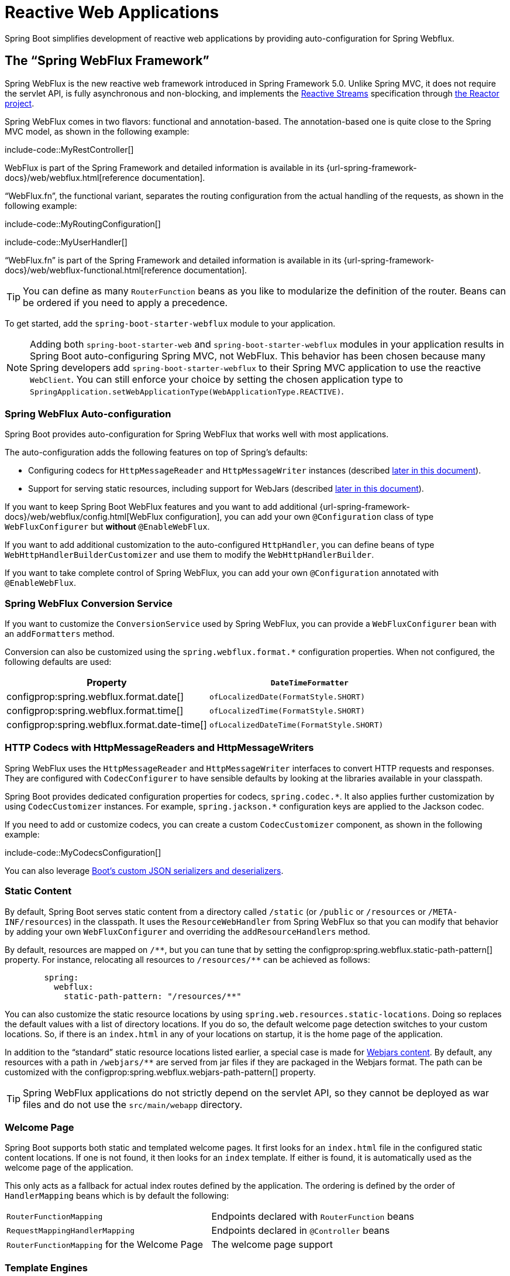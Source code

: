 [[web.reactive]]
= Reactive Web Applications

Spring Boot simplifies development of reactive web applications by providing auto-configuration for Spring Webflux.



[[web.reactive.webflux]]
== The "`Spring WebFlux Framework`"

Spring WebFlux is the new reactive web framework introduced in Spring Framework 5.0.
Unlike Spring MVC, it does not require the servlet API, is fully asynchronous and non-blocking, and implements the https://www.reactive-streams.org/[Reactive Streams] specification through https://projectreactor.io/[the Reactor project].

Spring WebFlux comes in two flavors: functional and annotation-based.
The annotation-based one is quite close to the Spring MVC model, as shown in the following example:

include-code::MyRestController[]

WebFlux is part of the Spring Framework and detailed information is available in its {url-spring-framework-docs}/web/webflux.html[reference documentation].

"`WebFlux.fn`", the functional variant, separates the routing configuration from the actual handling of the requests, as shown in the following example:

include-code::MyRoutingConfiguration[]

include-code::MyUserHandler[]

"`WebFlux.fn`" is part of the Spring Framework and detailed information is available in its {url-spring-framework-docs}/web/webflux-functional.html[reference documentation].

TIP: You can define as many `RouterFunction` beans as you like to modularize the definition of the router.
Beans can be ordered if you need to apply a precedence.

To get started, add the `spring-boot-starter-webflux` module to your application.

NOTE: Adding both `spring-boot-starter-web` and `spring-boot-starter-webflux` modules in your application results in Spring Boot auto-configuring Spring MVC, not WebFlux.
This behavior has been chosen because many Spring developers add `spring-boot-starter-webflux` to their Spring MVC application to use the reactive `WebClient`.
You can still enforce your choice by setting the chosen application type to `SpringApplication.setWebApplicationType(WebApplicationType.REACTIVE)`.



[[web.reactive.webflux.auto-configuration]]
=== Spring WebFlux Auto-configuration

Spring Boot provides auto-configuration for Spring WebFlux that works well with most applications.

The auto-configuration adds the following features on top of Spring's defaults:

* Configuring codecs for `HttpMessageReader` and `HttpMessageWriter` instances (described xref:web/reactive.adoc#web.reactive.webflux.httpcodecs[later in this document]).
* Support for serving static resources, including support for WebJars (described xref:web/servlet.adoc#web.servlet.spring-mvc.static-content[later in this document]).

If you want to keep Spring Boot WebFlux features and you want to add additional {url-spring-framework-docs}/web/webflux/config.html[WebFlux configuration], you can add your own `@Configuration` class of type `WebFluxConfigurer` but *without* `@EnableWebFlux`.

If you want to add additional customization to the auto-configured `HttpHandler`, you can define beans of type `WebHttpHandlerBuilderCustomizer` and use them to modify the `WebHttpHandlerBuilder`.

If you want to take complete control of Spring WebFlux, you can add your own `@Configuration` annotated with `@EnableWebFlux`.



[[web.reactive.webflux.conversion-service]]
=== Spring WebFlux Conversion Service

If you want to customize the `ConversionService` used by Spring WebFlux, you can provide a `WebFluxConfigurer` bean with an `addFormatters` method.

Conversion can also be customized using the `spring.webflux.format.*` configuration properties.
When not configured, the following defaults are used:

|===
|Property |`DateTimeFormatter`

|configprop:spring.webflux.format.date[]
|`ofLocalizedDate(FormatStyle.SHORT)`

|configprop:spring.webflux.format.time[]
|`ofLocalizedTime(FormatStyle.SHORT)`

|configprop:spring.webflux.format.date-time[]
|`ofLocalizedDateTime(FormatStyle.SHORT)`
|===



[[web.reactive.webflux.httpcodecs]]
=== HTTP Codecs with HttpMessageReaders and HttpMessageWriters

Spring WebFlux uses the `HttpMessageReader` and `HttpMessageWriter` interfaces to convert HTTP requests and responses.
They are configured with `CodecConfigurer` to have sensible defaults by looking at the libraries available in your classpath.

Spring Boot provides dedicated configuration properties for codecs, `+spring.codec.*+`.
It also applies further customization by using `CodecCustomizer` instances.
For example, `+spring.jackson.*+` configuration keys are applied to the Jackson codec.

If you need to add or customize codecs, you can create a custom `CodecCustomizer` component, as shown in the following example:

include-code::MyCodecsConfiguration[]

You can also leverage xref:features/json.adoc#features.json.jackson.custom-serializers-and-deserializers[Boot's custom JSON serializers and deserializers].



[[web.reactive.webflux.static-content]]
=== Static Content

By default, Spring Boot serves static content from a directory called `/static` (or `/public` or `/resources` or `/META-INF/resources`) in the classpath.
It uses the `ResourceWebHandler` from Spring WebFlux so that you can modify that behavior by adding your own `WebFluxConfigurer` and overriding the `addResourceHandlers` method.

By default, resources are mapped on `+/**+`, but you can tune that by setting the configprop:spring.webflux.static-path-pattern[] property.
For instance, relocating all resources to `/resources/**` can be achieved as follows:

[configblocks,yaml]
----
	spring:
	  webflux:
	    static-path-pattern: "/resources/**"
----

You can also customize the static resource locations by using `spring.web.resources.static-locations`.
Doing so replaces the default values with a list of directory locations.
If you do so, the default welcome page detection switches to your custom locations.
So, if there is an `index.html` in any of your locations on startup, it is the home page of the application.

In addition to the "`standard`" static resource locations listed earlier, a special case is made for https://www.webjars.org/[Webjars content].
By default, any resources with a path in `+/webjars/**+` are served from jar files if they are packaged in the Webjars format.
The path can be customized with the configprop:spring.webflux.webjars-path-pattern[] property.

TIP: Spring WebFlux applications do not strictly depend on the servlet API, so they cannot be deployed as war files and do not use the `src/main/webapp` directory.



[[web.reactive.webflux.welcome-page]]
=== Welcome Page

Spring Boot supports both static and templated welcome pages.
It first looks for an `index.html` file in the configured static content locations.
If one is not found, it then looks for an `index` template.
If either is found, it is automatically used as the welcome page of the application.

This only acts as a fallback for actual index routes defined by the application.
The ordering is defined by the order of `HandlerMapping` beans which is by default the following:

[cols="1,1"]
|===
|`RouterFunctionMapping`
|Endpoints declared with `RouterFunction` beans

|`RequestMappingHandlerMapping`
|Endpoints declared in `@Controller` beans

|`RouterFunctionMapping` for the Welcome Page
|The welcome page support
|===



[[web.reactive.webflux.template-engines]]
=== Template Engines

As well as REST web services, you can also use Spring WebFlux to serve dynamic HTML content.
Spring WebFlux supports a variety of templating technologies, including Thymeleaf, FreeMarker, and Mustache.

Spring Boot includes auto-configuration support for the following templating engines:

* https://freemarker.apache.org/docs/[FreeMarker]
* https://www.thymeleaf.org[Thymeleaf]
* https://mustache.github.io/[Mustache]

When you use one of these templating engines with the default configuration, your templates are picked up automatically from `src/main/resources/templates`.



[[web.reactive.webflux.error-handling]]
=== Error Handling

Spring Boot provides a `WebExceptionHandler` that handles all errors in a sensible way.
Its position in the processing order is immediately before the handlers provided by WebFlux, which are considered last.
For machine clients, it produces a JSON response with details of the error, the HTTP status, and the exception message.
For browser clients, there is a "`whitelabel`" error handler that renders the same data in HTML format.
You can also provide your own HTML templates to display errors (see the xref:web/reactive.adoc#web.reactive.webflux.error-handling.error-pages[next section]).

Before customizing error handling in Spring Boot directly, you can leverage the {url-spring-framework-docs}/web/webflux/ann-rest-exceptions.html[RFC 7807 Problem Details] support in Spring WebFlux.
Spring WebFlux can produce custom error messages with the `application/problem+json` media type, like:

[source,json,indent=0,subs="verbatim"]
----
{
  "type": "https://example.org/problems/unknown-project",
  "title": "Unknown project",
  "status": 404,
  "detail": "No project found for id 'spring-unknown'",
  "instance": "/projects/spring-unknown"
}
----

This support can be enabled by setting configprop:spring.webflux.problemdetails.enabled[] to `true`.


The first step to customizing this feature often involves using the existing mechanism but replacing or augmenting the error contents.
For that, you can add a bean of type `ErrorAttributes`.

To change the error handling behavior, you can implement `ErrorWebExceptionHandler` and register a bean definition of that type.
Because an `ErrorWebExceptionHandler` is quite low-level, Spring Boot also provides a convenient `AbstractErrorWebExceptionHandler` to let you handle errors in a WebFlux functional way, as shown in the following example:

include-code::MyErrorWebExceptionHandler[]

For a more complete picture, you can also subclass `DefaultErrorWebExceptionHandler` directly and override specific methods.

In some cases, errors handled at the controller level are not recorded by web observations or the xref:actuator/metrics.adoc#actuator.metrics.supported.spring-webflux[metrics infrastructure].
Applications can ensure that such exceptions are recorded with the observations by {url-spring-framework-docs}/integration/observability.html#observability.http-server.reactive[setting the handled exception on the observation context].



[[web.reactive.webflux.error-handling.error-pages]]
==== Custom Error Pages

If you want to display a custom HTML error page for a given status code, you can add views that resolve from `error/*`, for example by adding files to a `/error` directory.
Error pages can either be static HTML (that is, added under any of the static resource directories) or built with templates.
The name of the file should be the exact status code, a status code series mask, or `error` for a default if nothing else matches.
Note that the path to the default error view is `error/error`, whereas with Spring MVC the default error view is `error`.

For example, to map `404` to a static HTML file, your directory structure would be as follows:

[source,indent=0,subs="verbatim"]
----
	src/
	 +- main/
	     +- java/
	     |   + <source code>
	     +- resources/
	         +- public/
	             +- error/
	             |   +- 404.html
	             +- <other public assets>
----

To map all `5xx` errors by using a Mustache template, your directory structure would be as follows:

[source,indent=0,subs="verbatim"]
----
	src/
	 +- main/
	     +- java/
	     |   + <source code>
	     +- resources/
	         +- templates/
	             +- error/
	             |   +- 5xx.mustache
	             +- <other templates>
----



[[web.reactive.webflux.web-filters]]
=== Web Filters

Spring WebFlux provides a `WebFilter` interface that can be implemented to filter HTTP request-response exchanges.
`WebFilter` beans found in the application context will be automatically used to filter each exchange.

Where the order of the filters is important they can implement `Ordered` or be annotated with `@Order`.
Spring Boot auto-configuration may configure web filters for you.
When it does so, the orders shown in the following table will be used:

|===
| Web Filter | Order

| `WebFilterChainProxy` (Spring Security)
| `-100`

| `HttpExchangesWebFilter`
| `Ordered.LOWEST_PRECEDENCE - 10`
|===



[[web.reactive.reactive-server]]
== Embedded Reactive Server Support

Spring Boot includes support for the following embedded reactive web servers: Reactor Netty, Tomcat, Jetty, and Undertow.
Most developers use the appropriate “Starter” to obtain a fully configured instance.
By default, the embedded server listens for HTTP requests on port 8080.



[[web.reactive.reactive-server.customizing]]
=== Customizing Reactive Servers

Common reactive web server settings can be configured by using Spring `Environment` properties.
Usually, you would define the properties in your `application.properties` or `application.yaml` file.

Common server settings include:

* Network settings: Listen port for incoming HTTP requests (`server.port`), interface address to bind to (`server.address`), and so on.
* Error management: Location of the error page (`server.error.path`) and so on.
* xref:how-to:webserver.adoc#howto.webserver.configure-ssl[SSL]
* xref:how-to:webserver.adoc#howto.webserver.enable-response-compression[HTTP compression]

Spring Boot tries as much as possible to expose common settings, but this is not always possible.
For those cases, dedicated namespaces such as `server.netty.*` offer server-specific customizations.

TIP: See the {code-spring-boot-autoconfigure-src}/web/ServerProperties.java[`ServerProperties`] class for a complete list.



[[web.reactive.reactive-server.customizing.programmatic]]
==== Programmatic Customization

If you need to programmatically configure your reactive web server, you can register a Spring bean that implements the `WebServerFactoryCustomizer` interface.
`WebServerFactoryCustomizer` provides access to the `ConfigurableReactiveWebServerFactory`, which includes numerous customization setter methods.
The following example shows programmatically setting the port:

include-code::MyWebServerFactoryCustomizer[]

`JettyReactiveWebServerFactory`, `NettyReactiveWebServerFactory`, `TomcatReactiveWebServerFactory`, and `UndertowReactiveWebServerFactory` are dedicated variants of `ConfigurableReactiveWebServerFactory` that have additional customization setter methods for Jetty, Reactor Netty, Tomcat, and Undertow respectively.
The following example shows how to customize `NettyReactiveWebServerFactory` that provides access to Reactor Netty-specific configuration options:

include-code::MyNettyWebServerFactoryCustomizer[]



[[web.reactive.reactive-server.customizing.direct]]
==== Customizing ConfigurableReactiveWebServerFactory Directly

For more advanced use cases that require you to extend from `ReactiveWebServerFactory`, you can expose a bean of such type yourself.

Setters are provided for many configuration options.
Several protected method "`hooks`" are also provided should you need to do something more exotic.
See the xref:api:java/org/springframework/boot/web/reactive/server/ConfigurableReactiveWebServerFactory.html[source code documentation] for details.

NOTE: Auto-configured customizers are still applied on your custom factory, so use that option carefully.



[[web.reactive.reactive-server-resources-configuration]]
== Reactive Server Resources Configuration

When auto-configuring a Reactor Netty or Jetty server, Spring Boot will create specific beans that will provide HTTP resources to the server instance: `ReactorResourceFactory` or `JettyResourceFactory`.

By default, those resources will be also shared with the Reactor Netty and Jetty clients for optimal performances, given:

* the same technology is used for server and client
* the client instance is built using the `WebClient.Builder` bean auto-configured by Spring Boot

Developers can override the resource configuration for Jetty and Reactor Netty by providing a custom `ReactorResourceFactory` or `JettyResourceFactory` bean - this will be applied to both clients and servers.

You can learn more about the resource configuration on the client side in the xref:io/rest-client.adoc#io.rest-client.webclient.runtime[WebClient Runtime section].


